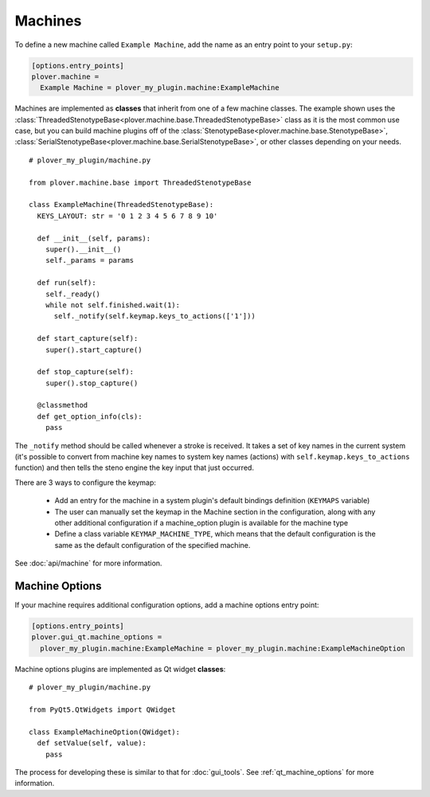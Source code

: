 Machines
========

To define a new machine called ``Example Machine``, add the name as an entry
point to your ``setup.py``:

.. code-block:: ini

    [options.entry_points]
    plover.machine =
      Example Machine = plover_my_plugin.machine:ExampleMachine

Machines are implemented as **classes** that inherit from one of a few machine
classes. The example shown uses the
:class:`ThreadedStenotypeBase<plover.machine.base.ThreadedStenotypeBase>` class
as it is the most common use case, but you can build machine plugins off of the
:class:`StenotypeBase<plover.machine.base.StenotypeBase>`,
:class:`SerialStenotypeBase<plover.machine.base.SerialStenotypeBase>`, or other
classes depending on your needs.

.. highlight:: python

::

    # plover_my_plugin/machine.py

    from plover.machine.base import ThreadedStenotypeBase

    class ExampleMachine(ThreadedStenotypeBase):
      KEYS_LAYOUT: str = '0 1 2 3 4 5 6 7 8 9 10'
   
      def __init__(self, params):
        super().__init__()
        self._params = params

      def run(self):
        self._ready()
        while not self.finished.wait(1):
          self._notify(self.keymap.keys_to_actions(['1']))

      def start_capture(self):
        super().start_capture()

      def stop_capture(self):
        super().stop_capture()

      @classmethod
      def get_option_info(cls):
        pass

The ``_notify`` method should be called whenever a stroke is received. It takes
a set of key names in the current system (it's possible to convert from machine
key names to system key names (actions) with ``self.keymap.keys_to_actions``
function) and then tells the steno engine the key input that just occurred.

There are 3 ways to configure the keymap:

  * Add an entry for the machine in a system plugin's default bindings
    definition (``KEYMAPS`` variable)
  * The user can manually set the keymap in the Machine section in the
    configuration, along with any other additional configuration if a
    machine_option plugin is available for the machine type
  * Define a class variable ``KEYMAP_MACHINE_TYPE``, which means that the
    default configuration is the same as the default configuration of the
    specified machine.

See :doc:`api/machine` for more information.

Machine Options
---------------

If your machine requires additional configuration options, add a machine
options entry point:

.. code-block:: ini

    [options.entry_points]
    plover.gui_qt.machine_options =
      plover_my_plugin.machine:ExampleMachine = plover_my_plugin.machine:ExampleMachineOption

Machine options plugins are implemented as Qt widget **classes**:

::

    # plover_my_plugin/machine.py

    from PyQt5.QtWidgets import QWidget

    class ExampleMachineOption(QWidget):
      def setValue(self, value):
        pass

The process for developing these is similar to that for :doc:`gui_tools`.
See :ref:`qt_machine_options` for more information.

.. TODO:
    - serial machine API
    - implementing protocols
    - Qt UI for machine options
